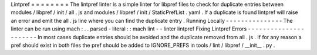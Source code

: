Lintpref
=
=
=
=
=
=
=
=
The
lintpref
linter
is
a
simple
linter
for
libpref
files
to
check
for
duplicate
entries
between
modules
/
libpref
/
init
/
all
.
js
and
modules
/
libpref
/
init
/
StaticPrefList
.
yaml
.
If
a
duplicate
is
found
lintpref
will
raise
an
error
and
emit
the
all
.
js
line
where
you
can
find
the
duplicate
entry
.
Running
Locally
-
-
-
-
-
-
-
-
-
-
-
-
-
-
-
The
linter
can
be
run
using
mach
:
.
.
parsed
-
literal
:
:
mach
lint
-
-
linter
lintpref
Fixing
Lintpref
Errors
-
-
-
-
-
-
-
-
-
-
-
-
-
-
-
-
-
-
-
-
-
-
In
most
cases
duplicate
entries
should
be
avoided
and
the
duplicate
removed
from
all
.
js
.
If
for
any
reason
a
pref
should
exist
in
both
files
the
pref
should
be
added
to
IGNORE_PREFS
in
tools
/
lint
/
libpref
/
__init__
.
py
.
